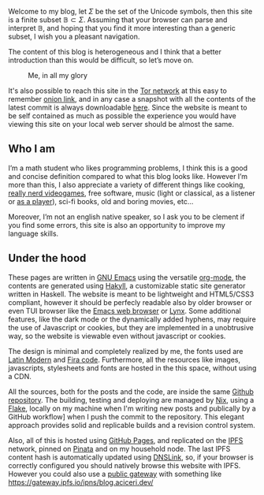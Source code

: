 
Welcome to my blog, let $\Sigma$ be the set of the Unicode symbols, then this
site is a finite subset $\mathbb{B} \subset \Sigma$. 
Assuming that your browser can parse and interpret $\mathbb{B}$, and hoping that
you find it more interesting than a generic subset, I wish you a pleasant
navigation.

The content of this blog is heterogeneous and I think that a better introduction
than this would be difficult, so let’s move on.

#+ATTR_HTML: :width 60% :height
#+caption: Me, in all my glory
[[file:/images/me.jpg]]

It's also possible to reach this site in the [[https://www.torproject.org/][Tor network]] at this easy to
remember [[http://ty7du6aabrwttfuh6hgvt4aowvmrqxscdshsrcjc2dzftewjs6qvsxad.onion][onion link]], and in any case a snapshot with all the contents of the
latest commit is always downloadable [[https://github.com/aciceri/test/archive/refs/heads/gh-pages.zip][here]].
Since the website is meant to be self contained as much as possible the
experience you would have viewing this site on your local web server should be
almost the same.  


** Who I am
   
I’m a math student who likes programming problems, I think this is a good and
concise definition compared to what this blog looks like.
However I’m more than this, I also appreciate a variety of different things like
cooking, [[https://www.nethack.org][really nerd videogames]], free software, music (light or classical, as a
listener or [[../posts/midi-to-bach/][as a player]]), sci-fi books, old and boring movies, etc...

Moreover, I’m not an english native speaker, so I ask you to be clement if you
find some errors, this site is also an opportunity to improve my language
skills.


** Under the hood

These pages are written in [[https://www.gnu.org/software/emacs/][GNU Emacs]] using the versatile [[https://orgmode.org/][org-mode]], the contents
are generated using [[https://jaspervdj.be/hakyll/][Hakyll]], a customizable static site generator written in
Haskell.
The website is meant to be lightweight and HTML5/CSS3 compliant,
however it should be perfecly readable also by older browser or even TUI browser
like the [[https://www.gnu.org/software/emacs/manual/html_mono/eww.html][Emacs web browser]] or [[https://lynx.browser.org/][Lynx]].
Some additional features, like the dark mode or the dynamically added hyphens,
may require the use of Javascript or cookies, but they are implemented in a
unobtrusive way, so the website is viewable even without javascript or cookies.

The design is minimal and completely realized by me, the fonts used
are [[https://en.wikipedia.org/wiki/Computer_Modern#Latin_Modern][Latin Modern]] and [[https://github.com/tonsky/FiraCode][Fira code]]. Furthermore, all the resources
like images, javascripts, stylesheets and fonts are hosted in the this
space, without using a CDN.

All the sources, both for the posts and the code, are inside the same [[https://github.com/aciceri/blog][Github
repository]].
The building, testing and deploying are managed by [[https://nixos.org/nix/][Nix]], using a [[https://nixos.wiki/wiki/Flakes][Flake]], locally on my machine
when I'm writing new posts and publically by a GitHub workflow] when I push the commit to
the repository.
This elegant approach provides solid and replicable builds and a revision
control system.

Also, all of this is hosted using [[https://pages.github.com/][GitHub Pages]], and replicated on the [[https://ipfs.io/][IPFS]]
network, pinned on [[https://pinata.cloud/][Pinata]] and on my household node.
The last IPFS content hash is automatically updated using [[https://dnslink.io/][DNSLink]], so, if your
browser is correctly configured you should natively browse this website with
IPFS.
However you could also use a [[https://ipfs.github.io/public-gateway-checker/][public gateway]] with something like
[[https://gateway.ipfs.io/ipns/blog.aciceri.dev/]]
